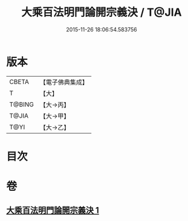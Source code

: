 #+TITLE: 大乘百法明門論開宗義決 / T@JIA
#+DATE: 2015-11-26 18:06:54.583756
* 版本
 |     CBETA|【電子佛典集成】|
 |         T|【大】     |
 |    T@BING|【大→丙】   |
 |     T@JIA|【大→甲】   |
 |      T@YI|【大→乙】   |

* 目次
* 卷
** [[file:KR6n0109_001.txt][大乘百法明門論開宗義決 1]]
